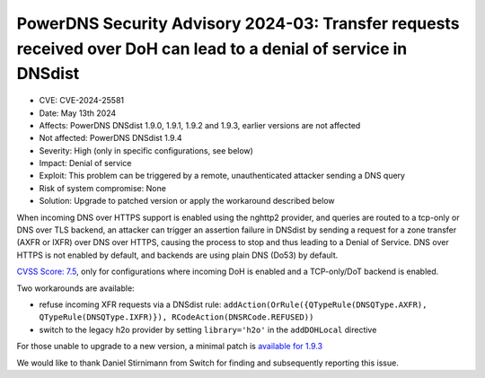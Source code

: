 PowerDNS Security Advisory 2024-03: Transfer requests received over DoH can lead to a denial of service in DNSdist
==================================================================================================================

- CVE: CVE-2024-25581
- Date: May 13th 2024
- Affects: PowerDNS DNSdist 1.9.0, 1.9.1, 1.9.2 and 1.9.3, earlier versions are not affected
- Not affected: PowerDNS DNSdist 1.9.4
- Severity: High (only in specific configurations, see below)
- Impact: Denial of service
- Exploit: This problem can be triggered by a remote, unauthenticated attacker sending a DNS query
- Risk of system compromise: None
- Solution: Upgrade to patched version or apply the workaround described below

When incoming DNS over HTTPS support is enabled using the nghttp2 provider, and queries are routed to a tcp-only or
DNS over TLS backend, an attacker can trigger an assertion failure in DNSdist by sending a request for a zone transfer
(AXFR or IXFR) over DNS over HTTPS, causing the process to stop and thus leading to a Denial of Service.
DNS over HTTPS is not enabled by default, and backends are using plain DNS (Do53) by default.

`CVSS Score: 7.5 <https://nvd.nist.gov/vuln-metrics/cvss/v3-calculator?vector=AV:N/AC:L/PR:N/UI:N/S:U/C:N/I:N/A:H&version=3.1>`__, only for configurations where incoming DoH is enabled and a TCP-only/DoT backend is enabled.

Two workarounds are available:

- refuse incoming XFR requests via a DNSdist rule: ``addAction(OrRule({QTypeRule(DNSQType.AXFR), QTypeRule(DNSQType.IXFR)}), RCodeAction(DNSRCode.REFUSED))``
- switch to the legacy h2o provider by setting ``library='h2o'`` in the ``addDOHLocal`` directive

For those unable to upgrade to a new version, a minimal patch is `available for 1.9.3 <https://downloads.powerdns.com/patches/2024-03>`__

We would like to thank Daniel Stirnimann from Switch for finding and subsequently reporting this issue.
